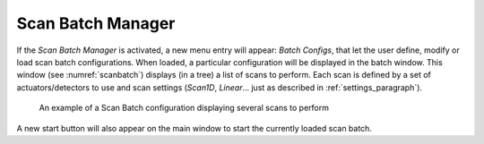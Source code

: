 .. _scan_batch:

Scan Batch Manager
------------------

If the *Scan Batch Manager* is activated, a new menu entry will appear: *Batch Configs*, that let the user
define, modify or load scan batch configurations. When loaded, a particular configuration will
be displayed in the batch window. This window (see :numref:`scanbatch`) displays (in a tree) a list of scans to perform.
Each scan is defined by a set of actuators/detectors to use and scan settings (*Scan1D*, *Linear*... just as described in
:ref:`settings_paragraph`).

   .. _scanbatch:

.. figure:: /image/DAQ_Scan/scanbatch.png
   :alt: scanbatch

   An example of a Scan Batch configuration displaying several scans to perform

A new start button |startbatch| will also appear on the main window to start the currently loaded
scan batch.

.. |startbatch| image:: /image/DAQ_Scan/start_scanbatch.PNG
    :width: 20pt
    :height: 20pt